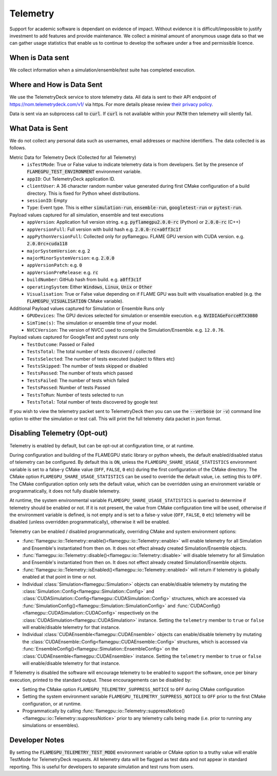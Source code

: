 .. _Telemetry:

Telemetry
=========

Support for academic software is dependant on evidence of impact. Without evidence it is difficult/impossible to justify investment to add features and provide maintenance. We collect a minimal amount of anonymous usage data so that we can gather usage statistics that enable us to continue to develop the software under a free and permissible licence.

When is Data sent
-----------------

We collect information when a simulation/ensemble/test suite has completed execution.

Where and How is Data Sent
--------------------------

We use the TelemetryDeck service to store telemetry data. All data is sent to their API endpoint of `https://nom.telemetrydeck.com/v1/ <https://nom.telemetrydeck.com/v1/>`_ via https. For more details please review `their privacy policy <https://telemetrydeck.com/privacy/>`_.

Data is sent via an subprocess call to :code:`curl`. If :code:`curl` is not available within your :code:`PATH` then telemetry will silently fail.

What Data is Sent
-----------------

We do not collect any personal data such as usernames, email addresses or machine identifiers. The data collected is as follows.

Metric Data for Telemetry Deck (Collected for all Telemetry)
 - ``isTestMode``: True or False value to indicate telemetry data is from developers. Set by the presence of :code:`FLAMEGPU_TEST_ENVIRONMENT` environment variable.
 - ``appID``: Out TelemetryDeck application ID.
 - ``clientUser``: A 36 character random number value generated during first CMake configuration of a build directory. This is fixed for Python wheel distributions.
 - ``sessionID``: Empty
 - ``Type``: Event type. This is either :code:`simulation-run`, :code:`ensemble-run`, :code:`googletest-run` or :code:`pytest-run`.

Payload values captured for all simulation, ensemble and test executions
 - ``appVersion``: Application full version string. e.g. :code:`pyflamegpu2.0.0-rc` (Python) or :code:`2.0.0-rc` (C++)
 - ``appVersionFull``: Full version with build hash e.g. :code:`2.0.0-rc+a0ff3c1f`
 - ``appPythonVersionFull``: Collected only for pyflamegpu. FLAME GPU version with CUDA version. e.g. :code:`2.0.0rc+cuda118`
 - ``majorSystemVersion``: e.g. :code:`2`
 - ``majorMinorSystemVersion``: e.g. :code:`2.0.0`
 - ``appVersionPatch``: e.g. :code:`0`
 - ``appVersionPreRelease``: e.g. :code:`rc`
 - ``buildNumber``: GitHub hash from build. e.g. :code:`a0ff3c1f`
 - ``operatingSystem``: Either :code:`Windows`, :code:`Linux`, :code:`Unix` or :code:`Other`
 - ``Visualisation``: True or False value depending on if FLAME GPU was built with visualisation enabled (e.g. the :code:`FLAMEGPU_VISUALISATION` CMake variable).

Additional Payload values captured for Simulation or Ensemble Runs only
 - ``GPUDevices``: The GPU devices selected for simulation or ensemble execution. e.g. :code:`NVIDIAGeForceRTX3080`
 - ``SimTime(s)``: The simulation or ensemble time of your model.
 - ``NVCCVersion``: The version of NVCC used to compile the Simulation/Ensemble. e.g. ``12.0.76``.

Payload values captured for GoogleTest and pytest runs only
 - ``TestOutcome``: Passed or Failed
 - ``TestsTotal``: The total number of tests discoverd / collected
 - ``TestsSelected``: The number of tests executed (subject to filters etc)
 - ``TestsSkipped``: The number of tests skipped or disabled
 - ``TestsPassed``: The number of tests which passed
 - ``TestsFailed``: The number of tests which failed
 - ``TestsPassed``: Number of tests Passed
 - ``TestsToRun``: Number of tests selected to run
 - ``TestsTotal``: Total number of tests discovered by google test

If you wish to view the telemetry packet sent to TelemetryDeck then you can use the :code:`--verbose` (or :code:`-v`) command line option to either the simulation or test call. This will print the full telemetry data packet in json format.

Disabling Telemetry (Opt-out)
-----------------------------

Telemetry is enabled by default, but can be opt-out at configuration time, or at runtime.

During configuration and building of the FLAMEGPU static library or python wheels, the default enabled/disabled status of telemetry can be configured.
By default this is ``ON``, unless the ``FLAMEGPU_SHARE_USAGE_STATISTICS`` environment variable is set to a false-y CMake value (``OFF``, ``FALSE``, ``0`` etc) during the first configuration of the CMake directory. 
The CMake option ``FLAMEGPU_SHARE_USAGE_STATISTICS`` can be used to override the default value, i.e. setting this to ``OFF``. 
The CMake configuration option only sets the default value, which can be overridden using an environment variable or programmatically, it does not fully disable telemetry.

At runtime, the system environmental variable ``FLAMEGPU_SHARE_USAGE_STATISTICS`` is queried to determine if telemetry should be enabled or not. 
If it is not present, the value from CMake configuration time will be used, otherwise if the environment variable is defined, is not empty and is set to a false-y value (``OFF``, ``FALSE``, ``0`` etc) telemetry will be disabled (unless overridden programmatically), otherwise it will be enabled.

Telemetry can be enabled / disabled programmatically, overriding CMake and system environment options:

* :func:`flamegpu::io::Telemetry::enable()<flamegpu::io::Telemetry::enable>` will enable telemetry for all Simulation and Ensemble's instantiated from then on. It does not effect already created Simulation/Ensemble objects.
* :func:`flamegpu::io::Telemetry::disable()<flamegpu::io::Telemetry::disable>` will disable telemetry for all Simulation and Ensemble's instantiated from then on. It does not effect already created Simulation/Ensemble objects.
* :func:`flamegpu::io::Telemetry::isEnabled()<flamegpu::io::Telemetry::enabled>` will return if telemetry is globally enabled at that point in time or not.
* Individual :class:`Simulation<flamegpu::Simulation>` objects can enable/disable telemetry by mutating the :class:`Simulation::Config<flamegpu::Simulation::Config>` and :class:`CUDASimulation::Config<flamegpu::CUDASimulation::Config>` structures, which are accessed via :func:`SimulationConfig()<flamegpu::Simulation::SimulationConfig>` and :func:`CUDAConfig()<flamegpu::CUDASimulation::CUDAConfig>` respectively on the :class:`CUDASimulation<flamegpu::CUDASimulation>` instance. Setting the ``telemetry`` member to ``true`` or ``false`` will enable/disable telemetry for that instance.
* Individual :class:`CUDAEnsemble<flamegpu::CUDAEnsemble>` objects can enable/disable telemetry by mutating the :class:`CUDAEnsemble::Config<flamegpu::CUDAEnsemble::Config>` structures, which is accessed via :func:`EnsembleConfig()<flamegpu::Simulation::EnsembleConfig>` on the :class:`CUDAEnsemble<flamegpu::CUDAEnsemble>` instance. Setting the ``telemetry`` member to ``true`` or ``false`` will enable/disable telemetry for that instance.

If Telemetry is disabled the software will encourage telemetry to be enabled to support the software, once per binary execution, printed to the standard output.
These encouragements can be disabled by:

* Setting the CMake option ``FLAMEGPU_TELEMETRY_SUPPRESS_NOTICE`` to ``OFF`` during CMake configuration
* Setting the system environment variable ``FLAMEGPU_TELEMETRY_SUPPRESS_NOTICE`` to ``OFF`` prior to the first CMake configuration, or at runtime.
* Programmatically by calling :func:`flamegpu::io::Telemetry::suppressNotice()<flamegpu::io::Telemetry::suppressNotice>` prior to any telemetry calls being made (i.e. prior to running any simulations or ensembles).

Developer Notes
---------------

By setting the :code:`FLAMEGPU_TELEMETRY_TEST_MODE` environment variable or CMake option to a truthy value will enable TestMode for TelemetryDeck requests. All telemetry data will be flagged as test data and not appear in standard reporting. This is useful for developers to separate simulation and test runs from users.






